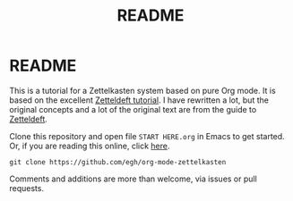 #+TITLE: README
#+EXPORT_FILE_NAME: index
* README

This is a tutorial for a Zettelkasten system based on pure Org mode. It is based on the excellent [[https://github.com/EFLS/zd-tutorial][Zetteldeft tutorial]]. I have rewritten a lot, but the original concepts and a lot of the original text are from the guide to [[https://github.com/EFLS/zetteldeft][Zetteldeft]].

Clone this repository and open file =START HERE.org= in Emacs to get started. Or, if you are reading this online, click [[id:b9c8bf44-3980-4026-8737-cc546a166d31][here]].

#+begin_src
git clone https://github.com/egh/org-mode-zettelkasten
#+end_src

Comments and additions are more than welcome, via issues or pull requests.
